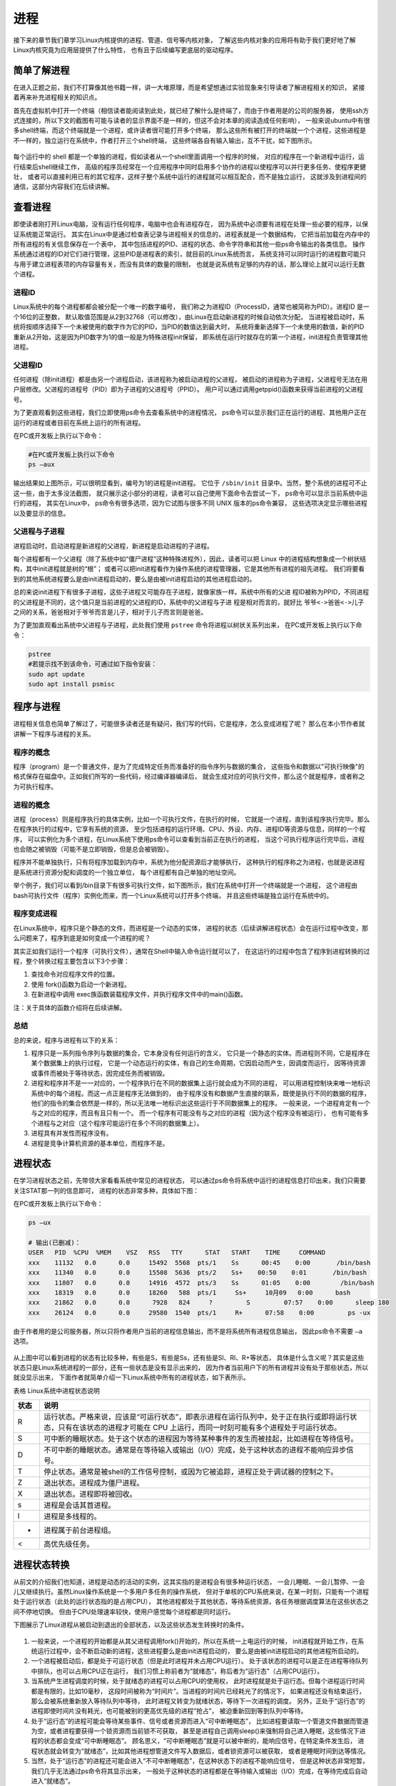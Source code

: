 .. vim: syntax=rst

进程
============
接下来的章节我们章学习Linux内核提供的进程、管道、信号等内核对象，
了解这些内核对象的应用将有助于我们更好地了解Linux内核究竟为应用层提供了什么特性，
也有且于后续编写更底层的驱动程序。

简单了解进程
------------

在进入正题之前，我们不打算像其他书籍一样，讲一大堆原理，而是希望想通过实验现象来引导读者了解进程相关的知识，
紧接着再来补充进程相关的知识点。

首先在虚拟机中打开一个终端（相信读者能阅读到此处，就已经了解什么是终端了，而由于作者用是的公司的服务器，
使用ssh方式连接的，所以下文的截图有可能与读者的显示界面不是一样的，但这不会对本章的阅读造成任何影响），
一般来说ubuntu中有很多shell终端，而这个终端就是一个进程，或许读者很可能打开多个终端，
那么这些所有被打开的终端就一个个进程，这些进程是不一样的，独立运行在系统中，作者打开三个shell终端，
这些终端各自有输入输出，互不干扰，如下图所示。

.. figure:: media/proces002.png
   :alt: proces002




每个运行中的 shell 都是一个单独的进程，假如读者从一个shell里面调用一个程序的时候，
对应的程序在一个新进程中运行，运行结束后shell继续工作，
高级的程序员经常在一个应用程序中同时启用多个协作的进程以使程序可以并行更多任务、使程序更健壮，
或者可以直接利用已有的其它程序，这样子整个系统中运行的进程就可以相互配合，而不是独立运行，
这就涉及到进程间的通信，这部分内容我们在后续讲解。

查看进程
--------

即使读者刚打开Linux电脑，没有运行任何程序，电脑中也会有进程存在，
因为系统中必须要有进程在处理一些必要的程序，以保证系统能正常运行。
其实在Linux中是通过检查表记录与进程相关的信息的，进程表就是一个数据结构，
它把当前加载在内存中的所有进程的有关信息保存在一个表中，
其中包括进程的PID、进程的状态、命令字符串和其他一些ps命令输出的各类信息。
操作系统通过进程的ID对它们进行管理，这些PID是进程表的索引，就目前的Linux系统而言，
系统支持可以同时运行的进程数可能只与用于建立进程表项的内存容量有关，而没有具体的数量的限制，
也就是说系统有足够的内存的话，那么理论上就可以运行无数个进程。

进程ID
~~~~~~

Linux系统中的每个进程都都会被分配一个唯一的数字编号，
我们称之为进程ID（ProcessID，通常也被简称为PID）。进程ID 是一个16位的正整数，
默认取值范围是从2到32768（可以修改），由Linux在启动新进程的时候自动依次分配，
当进程被启动时，系统将按顺序选择下一个未被使用的数字作为它的PID，当PID的数值达到最大时，
系统将重新选择下一个未使用的数值，新的PID重新从2开始，这是因为PID数字为1的值一般是为特殊进程init保留，
即系统在运行时就存在的第一个进程，init进程负责管理其他进程。

父进程ID
~~~~~~~~

任何进程（除init进程）都是由另一个进程启动，该进程称为被启动进程的父进程，
被启动的进程称为子进程，父进程号无法在用户层修改。父进程的进程号（PID）即为子进程的父进程号（PPID）。
用户可以通过调用getppid()函数来获得当前进程的父进程号。

为了更直观看到这些进程，我们立即使用ps命令去查看系统中的进程情况，
ps命令可以显示我们正在运行的进程、其他用户正在运行的进程或者目前在系统上运行的所有进程。

在PC或开发板上执行以下命令：

.. code:: bash

    #在PC或开发板上执行以下命令
    ps –aux

.. figure:: media/proces003.png
   :alt: proces003

输出结果如上图所示，可以很明显看到，编号为1的进程是init进程。
它位于 ``/sbin/init`` 目录中。当然，整个系统的进程可不止这一些，由于太多没法截图，
就只展示这小部分的进程，读者可以自己使用下面命令去尝试一下，
ps命令可以显示当前系统中运行的进程， 其实在Linux中，
ps命令有很多选项，因为它试图与很多不同 UNIX 版本的ps命令兼容，
这些选项决定显示哪些进程以及要显示的信息。


父进程与子进程
~~~~~~~~~~~~~~

进程启动时，启动进程是新进程的父进程，新进程是启动进程的子进程。

每个进程都有一个父进程（除了系统中如“僵尸进程”这种特殊进程外），因此，读者可以把
Linux 中的进程结构想象成一个树状结构，其中init进程就是树的“根”；
或者可以把init进程看作为操作系统的进程管理器，它是其他所有进程的祖先进程。
我们将要看到的其他系统进程要么是由init进程启动的，要么是由被init进程启动的其他进程启动的。

总的来说init进程下有很多子进程，这些子进程又可能存在子进程，就像家族一样。系统中所有的父进
程ID被称为PPID，不同进程的父进程是不同的，这个值只是当前进程的父进程的ID，系统中的父进程与子进
程是相对而言的，就好比 ``爷爷<->爸爸<->儿子`` 之间的关系，爸爸相对于爷爷而言是儿子，相对于儿子而言则是爸爸。

为了更加直观看出系统中父进程与子进程，此处我们使用 ``pstree`` 命令将进程以树状关系列出来，
在PC或开发板上执行以下命令：

.. code:: bash

    pstree
    #若提示找不到该命令，可通过如下指令安装：
    sudo apt update
    sudo apt install psmisc

.. figure:: media/proces004.png
   :alt: proces004



程序与进程
----------

进程相关信息也简单了解过了，可能很多读者还是有疑问，我们写的代码，它是程序，怎么变成进程了呢？
那么在本小节作者就讲解一下程序与进程的关系。

程序的概念
~~~~~~~~~~~~~~

程序（program）是一个普通文件，是为了完成特定任务而准备好的指令序列与数据的集合，
这些指令和数据以"可执行映像"的格式保存在磁盘中。正如我们所写的一些代码，经过编译器编译后，
就会生成对应的可执行文件，那么这个就是程序，或者称之为可执行程序。


进程的概念
~~~~~~~~~~~~

进程（process）则是程序执行的具体实例，比如一个可执行文件，在执行的时候，
它就是一个进程，直到该程序执行完毕。那么在程序执行的过程中，它享有系统的资源，
至少包括进程的运行环境、CPU、外设、内存、进程ID等资源与信息，同样的一个程序，
可以实例化为多个进程，在Linux系统下使用ps命令可以查看到当前正在执行的进程，
当这个可执行程序运行完毕后，进程也会随之被销毁（可能不是立即销毁，但是总会被销毁）。

程序并不能单独执行，只有将程序加载到内存中，系统为他分配资源后才能够执行，
这种执行的程序称之为进程，也就是说进程是系统进行资源分配和调度的一个独立单位，
每个进程都有自己单独的地址空间。

举个例子，我们可以看到/bin目录下有很多可执行文件，如下图所示，我们在系统中打开一个终端就是一个进程，
这个进程由bash可执行文件（程序）实例化而来，而一个Linux系统可以打开多个终端，
并且这些终端是独立运行在系统中的。

.. figure:: media/proces005.png
   :alt: proces005



程序变成进程
~~~~~~~~~~~~~~~~

在Linux系统中，程序只是个静态的文件，而进程是一个动态的实体，
进程的状态（后续讲解进程状态）会在运行过程中改变，那么问题来了，程序到底是如何变成一个进程的呢？

其实正如我们运行一个程序（可执行文件），通常在Shell中输入命令运行就可以了，
在这运行的过程中包含了程序到进程转换的过程，整个转换过程主要包含以下3个步骤：

1. 查找命令对应程序文件的位置。
2. 使用 fork()函数为启动一个新进程。
3. 在新进程中调用 exec族函数装载程序文件，并执行程序文件中的main()函数。

注：关于具体的函数介绍将在后续讲解。

总结
~~~~~~~~~~~~

总的来说，程序与进程有以下的关系：

1.  程序只是一系列指令序列与数据的集合，它本身没有任何运行的含义，
    它只是一个静态的实体。而进程则不同，它是程序在某个数据集上的执行过程，
    它是一个动态运行的实体，有自己的生命周期，它因启动而产生，因调度而运行，
    因等待资源或事件而被处于等待状态，因完成任务而被销毁。

2.  进程和程序并不是一一对应的，一个程序执行在不同的数据集上运行就会成为不同的进程，
    可以用进程控制块来唯一地标识系统中的每个进程。而这一点正是程序无法做到的，
    由于程序没有和数据产生直接的联系，既使是执行不同的数据的程序，
    他们的指令的集合依然是一样的，所以无法唯一地标识出这些运行于不同数据集上的程序。
    一般来说，一个进程肯定有一个与之对应的程序，而且有且只有一个。
    而一个程序有可能没有与之对应的进程（因为这个程序没有被运行），
    也有可能有多个进程与之对应（这个程序可能运行在多个不同的数据集上）。

3.  进程具有并发性而程序没有。

4.  进程是竞争计算机资源的基本单位，而程序不是。

进程状态
--------

在学习进程状态之前，先带领大家看看系统中常见的进程状态，
可以通过ps命令将系统中运行的进程信息打印出来，我们只需要关注STAT那一列的信息即可，
进程的状态非常多种，具体如下图：

在PC或开发板上执行以下命令：

.. code:: bash

    ps –ux

    # 输出(已删减)：
    USER   PID  %CPU  %MEM    VSZ   RSS   TTY      STAT   START    TIME     COMMAND
    xxx    11132   0.0      0.0     15492  5568  pts/1    Ss      00:45    0:00       /bin/bash
    xxx    11340   0.0      0.0     15508  5636  pts/2    Ss+    00:50    0:01       /bin/bash
    xxx    11807   0.0      0.0     14916  4572  pts/3    Ss      01:05    0:00        /bin/bash
    xxx    18319   0.0      0.0     18260   588  pts/1     Ss+     10月09   0:00      bash
    xxx    21862   0.0      0.0      7928   824     ?         S         07:57    0:00      sleep 180
    xxx    26124   0.0      0.0     29580  1540  pts/1     R+      07:58    0:00         ps -ux

由于作者用的是公司服务器，所以只将作者用户当前的进程信息输出，而不是将系统所有进程信息输出，
因此ps命令不需要 ``–a`` 选项。

.. figure:: media/proces006.png
   :alt: proces006


从上图中可以看到进程的状态有比较多种，有些是S，有些是Ss，还有些是Sl、Rl、R+等状态，
具体是什么含义呢？其实是这些状态只是Linux系统进程的一部分，还有一些状态是没有显示出来的，
因为作者当前用户下的所有进程并没有处于那些状态，所以就没显示出来，
下面作者就简单介绍一下Linux系统中所有的进程状态，如下表所示。

表格  Linux系统中进程状态说明

+--------+-------------------------------------------------------------------------------------------------------------------------------------------------------------------------------+
| 状态   | 说明                                                                                                                                                                          |
+========+===============================================================================================================================================================================+
| R      | 运行状态。严格来说，应该是“可运行状态”，即表示进程在运行队列中，处于正在执行或即将运行状态，只有在该状态的进程才可能在 CPU 上运行，而同一时刻可能有多个进程处于可运行状态。   |
+--------+-------------------------------------------------------------------------------------------------------------------------------------------------------------------------------+
| S      | 可中断的睡眠状态。处于这个状态的进程因为等待某种事件的发生而被挂起，比如进程在等待信号。                                                                                      |
+--------+-------------------------------------------------------------------------------------------------------------------------------------------------------------------------------+
| D      | 不可中断的睡眠状态。通常是在等待输入或输出（I/O）完成，处于这种状态的进程不能响应异步信号。                                                                                   |
+--------+-------------------------------------------------------------------------------------------------------------------------------------------------------------------------------+
| T      | 停止状态。通常是被shell的工作信号控制，或因为它被追踪，进程正处于调试器的控制之下。                                                                                           |
+--------+-------------------------------------------------------------------------------------------------------------------------------------------------------------------------------+
| Z      | 退出状态。进程成为僵尸进程。                                                                                                                                                  |
+--------+-------------------------------------------------------------------------------------------------------------------------------------------------------------------------------+
| X      | 退出状态。进程即将被回收。                                                                                                                                                    |
+--------+-------------------------------------------------------------------------------------------------------------------------------------------------------------------------------+
| s      | 进程是会话其首进程。                                                                                                                                                          |
+--------+-------------------------------------------------------------------------------------------------------------------------------------------------------------------------------+
| l      | 进程是多线程的。                                                                                                                                                              |
+--------+-------------------------------------------------------------------------------------------------------------------------------------------------------------------------------+
| +      | 进程属于前台进程组。                                                                                                                                                          |
+--------+-------------------------------------------------------------------------------------------------------------------------------------------------------------------------------+
| <      | 高优先级任务。                                                                                                                                                                |
+--------+-------------------------------------------------------------------------------------------------------------------------------------------------------------------------------+

进程状态转换
------------

从前文的介绍我们也知道，进程是动态的活动的实例，这其实指的是进程会有很多种运行状态，
一会儿睡眠、一会儿暂停、一会儿又继续执行。虽然Linux操作系统是一个多用户多任务的操作系统，
但对于单核的CPU系统来说，在某一时刻，只能有一个进程处于运行状态（此处的运行状态指的是占用CPU），
其他进程都处于其他状态，等待系统资源，各任务根据调度算法在这些状态之间不停地切换。
但由于CPU处理速率较快，使用户感觉每个进程都是同时运行。

下图展示了Linux进程从被启动到退出的全部状态，以及这些状态发生转换时的条件。

.. figure:: media/proces007.png
   :alt: proces007


1.  一般来说，一个进程的开始都是从其父进程调用fork()开始的，所以在系统一上电运行的时候，
    init进程就开始工作，在系统运行过程中，会不断启动新的进程，这些进程要么是由init进程启动的，
    要么是由被init进程启动的其他进程所启动的。

2.  一个进程被启动后，都是处于可运行状态（但是此时进程并未占用CPU运行）。
    处于该状态的进程可以是正在进程等待队列中排队，也可以占用CPU正在运行，
    我们习惯上称前者为“就绪态”，称后者为“运行态”（占用CPU运行）。

3.  当系统产生进程调度的时候，处于就绪态的进程可以占用CPU的使用权，
    此时进程就是处于运行态。但每个进程运行时间都是有限的，比如10毫秒，
    这段时间被称为“时间片”。当进程的时间片已经耗光了的情况下，
    如果进程还没有结束运行，那么会被系统重新放入等待队列中等待，
    此时进程又转变为就绪状态，等待下一次进程的调度。
    另外，正处于“运行态”的进程即使时间片没有耗光，也可能被别的更高优先级的进程“抢占”，
    被迫重新回到等到队列中等待。

4.  处于“运行态”的进程可能会等待某些事件、信号或者资源而进入“可中断睡眠态”，
    比如进程要读取一个管道文件数据而管道为空，或者进程要获得一个锁资源而当前锁不可获取，
    甚至是进程自己调用sleep()来强制将自己进入睡眠，这些情况下进程的状态都会变成“可中断睡眠态”。
    顾名思义，“可中断睡眠态”就是可以被中断的，能响应信号，在特定条件发生后，
    进程状态就会转变为“就绪态”，比如其他进程想管道文件写入数据后，或者锁资源可以被获取，
    或者是睡眠时间到达等情况。

5.  当然，处于“运行态”的进程还可能会进入“不可中断睡眠态”，在这种状态下的进程不能响应信号，
    但是这种状态非常短暂，我们几乎无法通过ps命令将其显示出来，
    一般处于这种状态的进程都是在等待输入或输出（I/O）完成，在等待完成后自动进入“就绪态”。

6.  当进程收到 SIGSTOP 或者 SIGTSTP中的其中一个信号时，进程状态会被置为“暂停态”，
    该状态下的进程不再参与调度，但系统资源不会被释放，直到收到SIGCONT信号后被重新置为就绪态。
    当进程被追踪时（典型情况是使用调试器调试应用程序的情况），收到任何信号状态都会被置为TASK_TRACED状态，
    该状态跟暂停态是一样的，一直要等到SIGCONT信号后进程才会重新参与系统进程调度。

7.  进程在完成任务后会退出，那么此时进程状态就变为退出状态，这是正常的退出，
    比如在main函数内 return 或者调用exit()函数或者线程调用pthread_exit()都是属于正常退出。
    为什么要强调正常退出呢？因为进程也会有异常退出，比如进程收到kill信号就会被杀死，其实不管怎么死，
    最后内核都会调用do_exit()函数来使得进程的状态变成“僵尸态（僵尸进程）”，
    这里的“僵尸”指的是进程的PCB（Process Control Block，进程控制块）。
    为什么一个进程的死掉之后还要把尸体（PCB）留下？因为进程在退出的时候，
    系统会将其退出信息都保存在进程控制块中，比如如果他正常退出，那进程的退出值是什么？
    如果是被信号杀死？那么是哪个信号将其杀死？这些“死亡信息”都被一一封存在该进程的PCB当中，
    好让别人可以清楚地知道：我是怎么死的。那谁会关心他是怎么死的呢？
    那就是它的父进程，它的父进程之所以要启动它，很大的原因是要让这个进程去干某一件事情，
    现在这个孩子已死，那事情办得如何，因此需要把这些信息保存在进程控制块中，等着父进程去查看这些信息。
8.  当父进程去处理僵尸进程的时候，会将这个僵尸进程的状态设置为EXIT_DEAD，即死亡态（退出态），
    这样子系统才能去回收僵尸进程的内存空间，否则系统将存在越来越多的僵尸进程，
    最后导致系统内存不足而崩溃。那么还有两个问题，假如父进程由于太忙而没能及时去处理僵尸进程的时候，
    要如何处理？又假如在子进程变成“僵尸态”之前，它的父进程已经先它而去了（退出），
    那么这个子进程变成僵死态由谁处理呢？第一种情况可能不同的程序员有不同的处理，
    父进程有别的事情要干，不能随时去处理僵尸进程。在这样的情形下，可以考虑使用信号异步通知机制，
    让一个孩子在变成僵尸的时候，给其父进程发一个信号，父进程接收到这个信号之后，
    再对其进行处理，在此之前父进程该干嘛就干嘛。而如果如果一个进程的父进程先退出，
    那么这个子进程将变成“孤儿进程”（没有父进程），那么这个进程将会被他的祖先进程收养（adopt），
    它的祖先进程是init（该进程是系统第一个运行的进程，他的PCB是从内核的启动镜像文件中直接加载的，
    系统中的所有其他进程都是init进程的后代）。那么当子进程退出的时候，init进程将回收这些资源。

启动新进程
----------

在Linux中启动一个进程有多种方法，比如可以使用system()函数，
也可以使用fork()函数去启动（在其他的一些Linux书籍也称作创建进程，
本书将全部称之为启动进程）一个新的进程，第一种方法相对简单，但是在使用之前应慎重考虑，
因为它效率低下，而且具有不容忽视的安全风险。
第二种方法相对复杂了很多，但是提供了更好的弹性、效率和安全性。

system()进程实验
~~~~~~~~~~~~~~~~~~~~~

这个system()函数是C标准库中提供的，它主要是提供了一种调用其它程序的简单方法。
读者可以利用system()函数调用一些应用程序，它产生的结果与从shell中执行这个程序基本相似。
事实上，system()启动了一个运行着/bin/sh的子进程，然后将命令交由它执行，其中/bin/sh是一个shell的一种。

我们举个例子，在野火提供的system_programing/system目录下，
找到system.c文件，它里面的应用例程就是使用system()函数启动一个新进程ls，具体的代码如下所示：


.. code-block:: c
    :caption: 通过system()启动进程（base_code/system_programing/system/sources/system.c文件）
    :linenos:

    #include <sys/types.h>
    #include <unistd.h>
    #include <stdio.h>
    #include <stdlib.h>

    int main(void)
    {
        pid_t result;

        printf("This is a system demo!\n\n");

        /*调用 system()函数*/
        result = system("ls -l");

        printf("Done!\n\n");

        return result;
    }

在代码的第13行，就调用了这个system()函数，并且传入了一个命令“ls -l”这个命令与在shell中运行的结果是一样的，
调用system()函数的返回值就是被调用的 shell 命令的返回值。如果系统中shell自身无法运行，
system() 函数返回 127；如果出现了其它错误，system()函数将返回-1，为了简单，
在这个例子中并没有检查system调用是否能够真正的工作。因为system()函数使用 shell 调用命令，
它受到系统shell自身的功能特性和安全缺陷的限制，因此，并不推荐使用这种方法去启动一个进程。

在system_programing/system目录下提供了对应编译的Makefile文件，
这是一个通用的Makefile文件，本篇章内所有的例程都使用这个Makefile文件编译。
该Makefile文件的原理与前面章节的一致，此处不再赘述： :ref:`多级结构工程的Makefile`

**实验分析:**

该例程的编译及测试过程如下：

.. code:: bash

    # 以下操作在 system_programing/system 代码目录进行
    # 编译X86版本程序
    make
    # 运行X86版本程序
    ./build_x86/system_demo

    # 若是想在开发板运行，可使用如下命令进行交叉编译
    make ARCH=ARM
    # 交叉编译生成的 armhf 架构程序在build_ARM目录下，
    # 复制至开发板运行即可

本程序执行后，是通过调用system()函数启动一个进程输出的结果，
它与我们在shell终端中执行 ``ls –l`` 命令产生的结果是一致的，具体见 :name: system()函数运行结果与ls命令运行结果_。

.. figure:: media/proces008.png
    :name: system()函数运行结果与ls命令运行结果
    :alt: proces008


从程序运行的结果可以看到，只有当system()函数运行完毕之后，才会输出Done，
这是因为程序从上往下执行，而无法直接返回结果。
虽然system()函数很有用，但它也有局限性，因为程序必须等待由system()函数启动的进程结束之后才能继续，
因此我们不能立刻执行其他任务。

当然，你也可以让“ls -l”命令在后台运行，只需在命令结束位置加上"&"即可，具体命令如下：

.. code:: bash

    ls –l &

如果在system()函数中使用这个命令，它也是可以在后台中运行的，
那么system()函数的调用将在shell命令结束后立刻返回。
由于它是一个在后台运行程序的请求，所以ls程序一启动shell就返回了，修改system.c源码:

.. code-block:: c
   :caption: 修改命令为后台运行（base_code/system_programing/system/sources/system.c文件）
   :emphasize-lines: 11
   :linenos:

    #include <sys/types.h>
    #include <unistd.h>
    #include <stdio.h>
    #include <stdlib.h>

    int main(void)
    {
        pid_t result;

        printf("This is a system demo!\n\n");

        /*调用 system()函数*/
        result = system("ls -l &");

        printf("Done!\n\n");

        return result;
    }

重新执行 ``make`` 编译，然后运行程序，实验现象如下图。

.. figure:: media/proces009.png
    :name: system()函数调用ls在后台运行结果
    :alt: proces009

可以看出来，在ls命令还未来得及打印出它的所有输出结果之前，
system()函数就程序就打印出字符串Done然后退出了。
在system()程序退出后，ls命令继续完成它的输出。
这类的处理行为往往会给用户带来很大的困惑，也不一定如用户所预料的结果一致，
因此如果读者想要让进程按照自己的意愿执行，就需要能够对它们的行为做更细致的控制，
接下来讲解其他方式启动新的进程。

fork()进程实验
~~~~~~~~~~~~~~~~~~

在前面的文章我们也了解到，init进程可以启动一个子进程，
它通过fork()函数从原程序中创建一个完全分离的子进程，
当然，这只是init进程启动子进程的第一步，后续还有其他操作的。
不管怎么说，fork()函数的基础功能就是启动一个子进程，其示意图具体见 :name: fork()示意图_ 。

在父进程中的fork()调用后返回的是新的子进程的PID。
新进程将继续执行，就像原进程一样，不同之处在于，子进程中的fork()函数调用后返回的是0，
父子进程可以通过返回的值来判断究竟谁是父进程，谁是子进程。

.. figure:: media/proces010.png
    :name: fork()示意图
    :alt: proces010

fork()函数用于从一个已存在的进程中启动一个新进程，
新进程称为子进程，而原进程称为父进程。
使用fork()函数的本质是将父进程的内容复制一份，正如细胞分裂一样，
得到的是几乎两个完全一样的细胞，因此这个启动的子进程基本上是父进程的一个复制品，
但子进程与父进程有不一样的地方，它们的联系与区别简单列举如下：

子进程与父进程一致的内容：

-  进程的地址空间。
-  进程上下文、代码段。
-  进程堆空间、栈空间，内存信息。
-  进程的环境变量。
-  标准 IO 的缓冲区。
-  打开的文件描述符。
-  信号响应函数。
-  当前工作路径。

子进程独有的内容：

-  进程号 PID。 PID 是身份证号码，是进程的唯一标识符。
-  记录锁。父进程对某文件加了把锁，子进程不会继承这把锁。
-  挂起的信号。这些信号是已经响应但尚未处理的信号，也就是"悬挂"的信号，
   子进程也不会继承这些信号。

因为子进程几乎是父进程的完全复制，所以父子两个进程会运行同一个程序，
但是这种复制有一个很大的问题，那就是资源与时间都会消耗很大，
当发出fork()系统调用时，内核原样复制父进程的整个地址空间并把复制的那一份分配给子进程。
这种行为是非常耗时的，因为它需要做一些事情：

-  为子进程的页表分配页面。
-  为子进程的页分配页面。
-  初始化子进程的页表。
-  把父进程的页复制到子进程相应的页中

创建一个地址空间的这种方法涉及许多内存访问，消耗许多CPU周期，
并且完全破坏了高速缓存中的内容，因此直接复制物理内存对系统的开销会产生很大的影响，
更重要的是在大多数情况下，这样直接拷贝通常是毫无意义的，
因为许多子进程通过装入一个新的程序开始它们的执行，这样就完全丢弃了所继承的地址空间。
因此在Linux中引入一种写时复制技术（Copy On Write，简称COW），
我们知道，Linux系统中的进程都是使用虚拟内存地址，
虚拟地址与真实物理地址之间是有一个对应关系的，每个进程都有自己的虚拟地址空间，
而操作虚拟地址明显比直接操作物理内存更加简便快捷，那么显而易见的，
写时复制是一种可以推迟甚至避免复制数据的技术。
内核此时并不复制整个进程的地址空间，而是让父子进程共享同一个地址空间（页面）。

那么写时复制的思想就是在于：父进程和子进程共享页面而不是复制页面。
而共享页面就不能被修改，无论父进程和子进程何时试图向一个共享的页面写入内容时，
都会产生一个错误，这时内核就把这个页复制到一个新的页面中并标记为可写。
原来的页面仍然是写保护的，当还有进程试图写入时，内核检查写进程是否是这个页面的唯一属主，
如果是则把这个页面标记为对这个进程是可写的。

总的来说，写时复制只会用在需要写入的时候才会复制地址空间，从而使各个进行拥有各自的地址空间，
资源的复制是在需要写入的时候才会进行，在此之前，父进程与子进程都是以只读方式共享页面，
这种技术使地址空间上的页的拷贝被推迟到实际发生写入的时候。
而在绝大多数的时候共享的页面根本不会被写入，例如，在调用fork()函数后立即执行exec()，
地址空间就无需被复制了，这样一来fork()的实际开销就是复制父进程的页表以及给子进程创建一个进程描述符。

理论相关的知识了解至此即可，下面就看看fork()函数的使用，它的函数原型如下：

.. code:: c

    pid_t fork(void);

在fork()启动新的进程后，子进程与父进程开始并发执行，谁先执行由内核调度算法来决定。
fork()函数如果成功启动了进程，会对父子进程各返回一次，其中对父进程返回子进程的PID，对子进程返回0；
如果fork()函数启动子进程失败，它将返回-1。
失败通常是因为父进程所拥有的子进程数目超过了规定的限制（CHILD_MAX），
此时errno将被设为EAGAIN。如果是因为进程表里没有足够的空间用于创建新的表单或虚拟内存不足，
errno变量将被设为ENOMEM。

本小节提供的例程在system_programing/fork目录下，fork.c中的示例就是使用fork()函数启动一个新进程，
并且在进程中打印相关的信息，如在父进程中打印出"In father process!!"等信息，例程源码如下。


.. code-block:: c
   :caption: 通过fork()启动进程（base_code/system_programing/fork/sources/fork.c文件）
   :emphasize-lines: 12
   :linenos:

    #include <sys/types.h>
    #include <unistd.h>
    #include <stdio.h>
    #include <stdlib.h>
    int main(void)
    {
        pid_t result;

        printf("This is a fork demo!\n\n");

        /*调用 fork()函数*/
        result = fork();

        /*通过 result 的值来判断 fork()函数的返回情况，首先进行出错处理*/
        if(result == -1) {
            printf("Fork error\n");
        }

        /*返回值为 0 代表子进程*/
        else if (result == 0) {
            printf("The returned value is %d, In child process!! My PID is %d\n\n", result, getpid());

        }

        /*返回值大于 0 代表父进程*/
        else {
            printf("The returned value is %d, In father process!! My PID is %d\n\n", result, getpid());
        }

        return result;
    }

我们来分析一下这段代码：

-  首先在第12行的时候调用了fork函数，调用fork函数后系统就会启动一个子进程，并且子进程与父进程执行的内容是一样的（代码段），
   可以通过返回值result判断fork()函数的执行结果。
-  如果result的值为-1，那代表着fork()函数执行出错，出错的原因在前文也提到，在此具体不细说。
-  如果返回的值为0，则表示此时执行的代码是子进程，那么就打印返回的结果、“In child process!!”与子进程的PID，
   进程的PID通过getpid()函数获取得到。
-  如果返回的值大于0，则表示此时执行的代码是父进程，同样也打印出返回的结果、"In father process!!"与父进程的PID。


**实验分析**

fork例程的编译及测试过程如下：

.. code:: bash

    # 以下操作在 system_programing/fork 代码目录进行
    # 编译X86版本程序
    make
    # 运行X86版本程序
    ./build_x86/fork_demo

    # 若是想在开发板运行，可使用如下命令进行交叉编译
    make ARCH=ARM
    # 交叉编译生成的 armhf 架构程序在build_ARM目录下，
    # 复制至开发板运行即可


.. figure:: media/proces011.png
    :name: fork实验现象
    :alt: proces011



细心的同学就会发现，在这个实验现象中，父进程的返回值就是子进程的PID，而子进程的返回值则是0。

exec系列函数进程实验
~~~~~~~~~~~~~~~~~~~~~~~~~~~~

事实上，使用fork()函数启动一个子进程是并没有太大作用的，因为子进程跟父进程都是一样的，
子进程能干的活父进程也一样能干，因此世界各地的开发者就想方设法让子进程做不一样的事情，
于是诞生了exec系列函数，这个系列函数主要是用于替换进程的执行程序，
它可以根据指定的文件名或目录名找到可执行文件，并用它来取代原调用进程的数据段、代码段和堆栈段，
在执行完之后，原调用进程的内容除了进程号外，其他全部被新程序的内容替换。
另外，这里的可执行文件既可以是二进制文件，也可以是Linux下任何可执行脚本文件。
简单来说就是覆盖进程，举个例子，A进程通过exec系列函数启动一个进程B，此时进程B会替换进程A，
进程A的内存空间、数据段、代码段等内容都将被进程B占用，然后进程A将不复存在。


**实验分析**

下面直接通过execl()实验进行讲解：

.. code:: c

    int execl(const char *path, const char *arg, ...)

execl()函数用于执行参数path字符串所代表的文件路径（必须指定路径），
接下来是一系列可变参数，它们代表执行该文件时传递过去的 ``argv[0]、argv[1]… argv[n]`` ，
最后一个参数必须用空指针NULL作为结束的标志。


.. code-block:: c
    :caption: execl()函数实例（base_code/system_programing/exec/sources/exec.c文件）
    :linenos:
    :emphasize-lines: 7,13

    int main(void)
    {
        int err;

        printf("this is a execl function test demo!\n\n");

        err = execl("/bin/ls", "ls", "-la", NULL);

        if (err < 0) {
            printf("execl fail!\n\n");
        }
        
        printf("Done!\n\n");
    }

代码中通过execl()函数的参数列表调用了ls命令程序，
然后将第二个以后的参数当做该文件的 ``argv[0]、argv[1]… argv[n]``，
最后一个参数必须用空指针NULL作为结束的标志。
它其实就是与我们在终端上运行"ls -la"产生的结果是一样的。

以上函数实例代码在system_programing/exec/sources/exec.c文件中，
使用如下命令即可编译测试：

.. code:: bash

    # 以下操作在 system_programing/exec 代码目录进行
    # 编译X86版本程序
    make
    # 运行X86版本程序
    ./build_x86/exec_demo

    # 若是想在开发板运行，可使用如下命令进行交叉编译
    make ARCH=ARM
    # 交叉编译生成的 armhf 架构程序在build_ARM目录下，
    # 复制至开发板运行即可

程序先打印出它的第一条消息"this is a execl function test demo!"，
接着调用exec系列函数（实验中使用execl()函数），
这个函数在/bin/ls目录中搜索程序ls，然后它将会替换exec_demo本身的进程，
程序运行结果与在终端中使用以下所示的shell命令一样，如下图。

.. figure:: media/proces012.png
    :name: exec系列函数实验现象
    :alt: exec系列函数实验现象



.. hint::   
    exec系列函数是直接将当前进程给替换掉的，
    当调用exec系列函数后，当前进程将不会再继续执行，
    所以示例程序中的“ **Done!** ”将不被输出，因为当前进程已经被替换了，一般情况下，
    exec系列函数函数是不会返回的，除非发生了错误。出现错误时，
    exec系列函数将返回-1，并且会设置错误变量errno。

因此我们可以通过调用fork()复制启动一个子进程，并且在子进程中调用exec系列函数替换子进程，
这样把fork()和exec系列函数结合在一起使用就是创建一个新进程所需要的一切了。

**exec族的其它函数**

exec族实际包含有 6 个不同的 exec 函数，它们功能一样，主要是传参的形式不同，
函数原型分别如下：

.. code:: c

     int execl(const char *path, const char *arg, ...)

     int execlp(const char *file, const char *arg, ...)

     int execle(const char *path, const char *arg, ..., char *const envp[])

     int execv(const char *path, char *const argv[])

     int execvp(const char *file, char *const argv[])

     int execve(const char *path, char *const argv[], char *const envp[])

这些函数可以分为两大类， execl、execlp和execle传递给子程序的参数个数是可变的，
如“ls -la”示例中，“-la”为子程序“ls”的参数。
execv、execvp和execve通过数组去装载子程序的参数，无论那种形式，参数都以一个空指针NULL结束，


总结来说，可以通过它们的后缀来区分他们的作用：

-   名称包含 l 字母的函数（execl、execlp和execle）接收参数列表“list”作为调用程序的参数。
-   名称包含 p 字母的函数（execvp 和 execlp）可接受一个程序名作为参数，
    它会在当前的执行路径和环境变量“PATH”中搜索并执行这个程序（即可使用相对路径）；
    名字不包含p字母的函数在调用时必须指定程序的完整路径（即要求绝对路径）。
-   名称包含 v 字母的函数（execv、execvp 和 execve）的子程序参数通过一个数组“vector”装载。

-   名称包含 e 字母的函数（execve 和 execle）比其它函数多接收一个指明环境变量列表的参数，
    并且可以通过参数envp传递字符串数组作为新程序的环境变量，
    这个envp参数的格式应为一个以 NULL 指针作为结束标记的字符串数组，
    每个字符串应该表示为“environment = virables”的形式。


关于这些函数的用法，可直接查看示例代码的exec.c文件进行实验，此处不再展开。

终止进程
--------------

在Linux系统中，进程终止（或者称为进程退出，为了统一，下文均使用“终止”一词）的常见方式有5种，
可以分为正常终止与异常终止：

**正常终止**

-  从main函数返回。

-  调用exit()函数终止。

-  调用_exit()函数终止。

**异常终止**

-  调用abort()函数异常终止。

-  由系统信号终止。

在Linux系统中，exit()函数定义在stdlib.h中，而_exit()定义在unistd.h中，
exit()和_exit()函数都是用来终止进程的，当程序执行到exit()或_exit()函数时，
进程会无条件地停止剩下的所有操作，清除包括PCB在内的各种数据结构，并终止当前进程的运行。
不过这两个函数还是有区别的，具体下图所示。

.. figure:: media/proces014.png
    :name: exit()和_exit()函数的区别
    :alt: proces014


从图中可以看出，_exit()函数的作用最为简单：直接通过系统调用使进程终止运行，
当然，在终止进程的时候会清除这个进程使用的内存空间，并销毁它在内核中的各种数据结构；
而exit()函数则在这些基础上做了一些包装，在执行退出之前加了若干道工序：
比如exit()函数在调用exit系统调用之前要检查文件的打开情况，
把文件缓冲区中的内容写回文件，这就是“清除I/O缓冲”。

由于在 Linux 的标准函数库中，有一种被称作“缓冲 I/O（buffered I/O）”操作，
其特征就是对应每一个打开的文件，在内存中都有一片缓冲区。每次读文件时，
会连续读出若干条记录，这样在下次读文件时就可以直接从内存的缓冲区中读取；
同样，每次写文件的时候，也仅仅是写入内存中的缓冲区，等满足了一定的条件（如达到一定数量或遇到特定字符等），
再将缓冲区中的内容一次性写入文件。

这种技术大大增加了文件读写的速度，但也为编程带来了一些麻烦。
比如有些数据，程序认为已经被写入文件中，实际上因为没有满足特定的条件，它们还只是被保存在缓冲区内，
这时用_exit()函数直接将进程关闭，缓冲区中的数据就会丢失。
因此，若想保证数据的完整性，就一定要使用exit()函数。

不管是那种退出方式，系统最终都会执行内核中的同一代码，这段代码用来关闭进程所用已打开的文件描述符，
释放它所占用的内存和其他资源。

下面一起看看_exit()与exit()函数的使用方法：

**头文件**

.. code:: c

    #include <unistd.h>
    #include <stdlib.h>

**函数原型：**

.. code:: c

    void _exit(int status);
    void exit(int status);

这两个函数都会传入一个参数status，这个参数表示的是进程终止时的状态码，0表示正常终止，
其他非0值表示异常终止，一般都可以使用-1或者1表示，标准C里有EXIT_SUCCESS和EXIT_FAILURE两个宏，
表示正常与异常终止。

这些函数的使用都是非常简单的，只需要在需要终止的地方调用一下即可，此处就不深入讲解。

等待进程
--------

在Linux中，当我们使用fork()函数启动一个子进程时，子进程就有了它自己的生命周期并将独立运行，
在某些时候，可能父进程希望知道一个子进程何时结束，或者想要知道子进程结束的状态，
甚至是等待着子进程结束，那么我们可以通过在父进程中调用wait()或者waitpid()函数让父进程等待子进程的结束。

从前面的文章我们也了解到，当一个进程调用了exit()之后，该进程并不会立刻完全消失，
而是变成了一个僵尸进程。僵尸进程是一种非常特殊的进程，它已经放弃了几乎所有的内存空间，
没有任何可执行代码，也不能被调度，仅仅在进程列表中保留一个位置，
记载该进程的退出状态等信息供其他进程收集，除此之外，僵尸进程不再占有任何内存空间。
那么无论如何，父进程都要回收这个僵尸进程，因此调用wait()或者waitpid()函数其实就是将这些僵尸进程回收，
释放僵尸进程占有的内存空间，并且了解一下进程终止的状态信息。


wait()函数
~~~~~~~~~~

wait()函数原型如下：

.. code:: bash

    pid_t wait(int *wstatus);

wait()函数在被调用的时候，系统将暂停父进程的执行，直到有信号来到或子进程结束，
如果在调用wait()函数时子进程已经结束，则会立即返回子进程结束状态值。
子进程的结束状态信息会由参数wstatus返回，与此同时该函数会返子进程的PID，
它通常是已经结束运行的子进程的PID。状态信息允许父进程了解子进程的退出状态，
如果不在意子进程的结束状态信息，则参数wstatus可以设成NULL。

wait()函数有几点需要注意的地方：

-   wait()要与fork()配套出现，如果在使用fork()之前调用wait()，wait()的返回值则为-1，
    正常情况下wait()的返回值为子进程的PID。
-   参数wstatus用来保存被收集进程退出时的一些状态，它是一个指向int类型的指针，
    但如果我们对这个子进程是如何死掉毫不在意，只想把这个僵尸进程消灭掉，
    （事实上绝大多数情况下，我们都会这样做），我们就可以设定这个参数为NULL。

当然，Linux系统提供了关于等待子进程退出状态的一些宏定义，
我们可以使用这些宏定义来直接判断子进程退出的状态：

-  WIFEXITED(status) ：如果子进程正常结束，返回一个非零值

-  WEXITSTATUS(status)： 如果WIFEXITED非零，返回子进程退出码

-  WIFSIGNALED(status) ：子进程因为捕获信号而终止，返回非零值

-  WTERMSIG(status) ：如果WIFSIGNALED非零，返回信号代码

-  WIFSTOPPED(status)： 如果子进程被暂停，返回一个非零值

-  WSTOPSIG(status)： 如果WIFSTOPPED非零，返回一个信号代码

**实验分析**

wait()函数使用实例如下：

.. code-block:: c
    :caption: wait()函数实例（base_code/system_programing/wait/sources/wait.c文件）
    :linenos:

    #include <sys/types.h>
    #include <sys/wait.h>
    #include <unistd.h>
    #include <stdio.h>
    #include <stdlib.h>

    int main()
    {
        pid_t pid, child_pid;
        int status;

        pid = fork();                  //(1)

        if (pid < 0) {
            printf("Error fork\n");
        }
        /*子进程*/
        else if (pid == 0) {                  //(2)

            printf("I am a child process!, my pid is %d!\n\n",getpid());

            /*子进程暂停 3s*/
            sleep(3);

            printf("I am about to quit the process!\n\n");

            /*子进程正常退出*/
            exit(0);                          //(3)
        }
        /*父进程*/
        else {                                //(4)

            /*调用 wait，父进程阻塞*/
            child_pid = wait(&status);        //(5)

            /*若发现子进程退出，打印出相应情况*/
            if (child_pid == pid) {
                printf("Get exit child process id: %d\n",child_pid);
                printf("Get child exit status: %d\n\n",status);
            } else {
                printf("Some error occured.\n\n");
            }

            exit(0);
        }
    }

我们来分析一下这段代码：

-   **(1)** ：首先调用fork()函数启动一个子进程。

-   **(2)** ：如果fork()函数返回的值pid为0，则表示此时运行的是子进程，那么就让子进程输出一段信息，并且休眠3秒。

-   **(3)** ：休眠结束后调用exit()函数退出，退出状态为0，表示子进程正常退出。

-   **(4)** ：如果fork()函数返回的值pid不为0，则表示此时运行的是父进程，
    那么在父进程中调用wait(&status)函数等待子进程的退出，子进程的退出状态将保存在status变量中。

-   **(5)** ：若发现子进程退出（通过wait()函数返回的子进程pid判断），则打印出相应信息，如子进程的pid与status。

本实例代码在system_programing/wait目录下，
wait.c文件中包含了wait()函数和waitpid()函数的示例，通过宏进行切换即可。

.. code:: bash

    # 以下操作在 system_programing/wait 代码目录进行
    # 编译X86版本程序
    make
    # 运行X86版本程序
    ./build_x86/wait_demo

    # 若是想在开发板运行，可使用如下命令进行交叉编译
    make ARCH=ARM
    # 交叉编译生成的 armhf 架构程序在build_ARM目录下，
    # 复制至开发板运行即可

执行结果如下图所示。

.. figure:: media/proces015.png
   :alt: proces015


waitpid()
~~~~~~~~~~~~

waitpid()函数的作用和wait()函数一样，但它并不一定要等待第一个终止的子进程，
它还有其他选项，比如指定等待某个pid的子进程、提供一个非阻塞版本的wait()功能等。
实际上wait()函数只是 waitpid() 函数的一个特例，在 Linux内部实现 wait函数时直接调用的就是 waitpid 函数。

函数原型

.. code:: C

    pid_t waitpid(pid_t pid, int *wstatus, int options);

waitpid()函数的参数有3个，下面就简单介绍这些参数相关的选项：

-  pid：参数pid为要等待的子进程ID，其具体含义如下：

    -   pid < -1：等待进程组号为pid绝对值的任何子进程。
    -   pid = -1：等待任何子进程，此时的waitpid()函数就等同于wait()函数。
    -   pid =0：等待进程组号与目前进程相同的任何子进程，
        即等待任何与调用waitpid()函数的进程在同一个进程组的进程。
    -   pid > 0：等待指定进程号为pid的子进程。

-   wstatus：与wait()函数一样。
-   options：参数options提供了一些另外的选项来控制waitpid()函数的行为。
    如果不想使用这些选项，则可以把这个参数设为0。

    -   WNOHANG：如果pid指定的子进程没有终止运行，则waitpid()函数立即返回0，
        而不是阻塞在这个函数上等待；如果子进程已经终止运行，则立即返回该子进程的进程号与状态信息。
    -   WUNTRACED：如果子进程进入了暂停状态（可能子进程正处于被追踪等情况），则马上返回。
    -   WCONTINUED：如果子进程恢复通过SIGCONT信号运行，也会立即返回（这个不常用，了解一下即可）。

很显然，当waitpid()函数的参数为(子进程pid, status,0)时，waitpid()函数就完全退化成了wait()函数。

wait.c实例文件中提供了waitpid函数的示例，示例的实验现象与wait()函数的是类似的。
